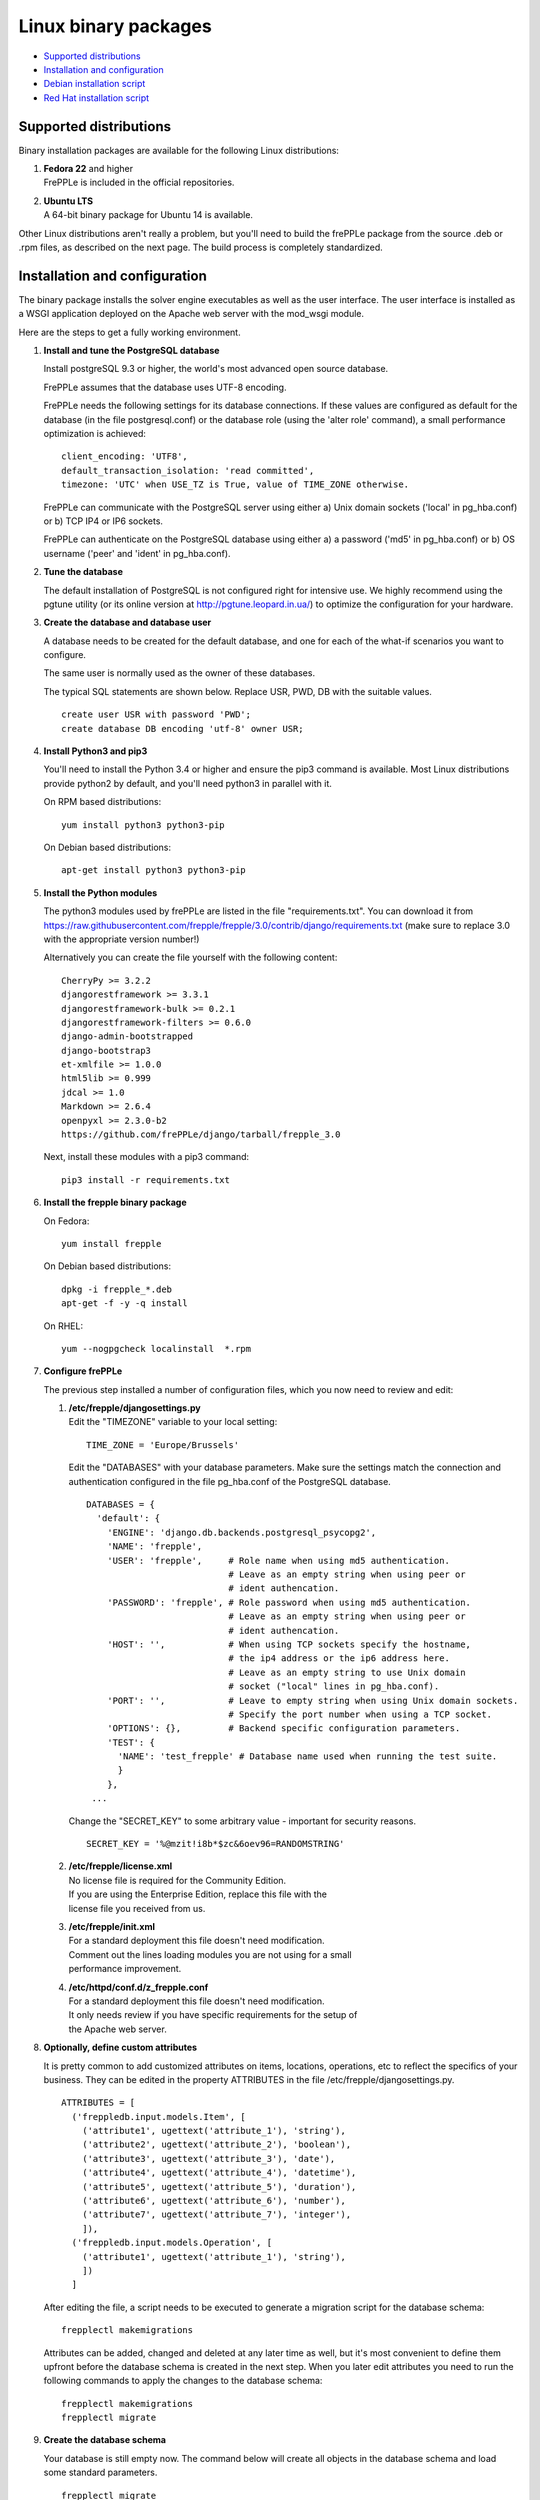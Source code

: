 =====================
Linux binary packages
=====================

* `Supported distributions`_
* `Installation and configuration`_
* `Debian installation script`_
* `Red Hat installation script`_

***********************
Supported distributions
***********************

Binary installation packages are available for the following Linux
distributions:

#. | **Fedora 22** and higher
   | FrePPLe is included in the official repositories.

   .. image:: _images/fedorainstall.png

#. | **Ubuntu LTS**
   | A 64-bit binary package for Ubuntu 14 is available.

Other Linux distributions aren't really a problem, but you'll need to build
the frePPLe package from the source .deb or .rpm files, as described on the
next page. The build process is completely standardized.

******************************
Installation and configuration
******************************

The binary package installs the solver engine executables as well as the user
interface. The user interface is installed as a WSGI application deployed on
the Apache web server with the mod_wsgi module.

Here are the steps to get a fully working environment.

#. **Install and tune the PostgreSQL database**

   Install postgreSQL 9.3 or higher, the world's most advanced open source database.

   FrePPLe assumes that the database uses UTF-8 encoding.

   FrePPLe needs the following settings for its database connections. If these
   values are configured as default for the database (in the file postgresql.conf)
   or the database role (using the 'alter role' command), a small performance
   optimization is achieved:
   ::

       client_encoding: 'UTF8',
       default_transaction_isolation: 'read committed',
       timezone: 'UTC' when USE_TZ is True, value of TIME_ZONE otherwise.

   FrePPLe can communicate with the PostgreSQL server using either a) Unix
   domain sockets ('local' in pg_hba.conf) or b) TCP IP4 or IP6 sockets.

   FrePPLe can authenticate on the PostgreSQL database using either a) a
   password ('md5' in pg_hba.conf) or b) OS username ('peer' and 'ident'
   in pg_hba.conf).

#. **Tune the database**

   The default installation of PostgreSQL is not configured right for
   intensive use. We highly recommend using the pgtune utility (or its online
   version at http://pgtune.leopard.in.ua/) to optimize the configuration for your
   hardware.

#. **Create the database and database user**

   A database needs to be created for the default database, and one for each of
   the what-if scenarios you want to configure.

   The same user is normally used as the owner of these databases.

   The typical SQL statements are shown below. Replace USR, PWD, DB with the suitable
   values.
   ::

       create user USR with password 'PWD';
       create database DB encoding 'utf-8' owner USR;

#. **Install Python3 and pip3**

   You'll need to install the Python 3.4 or higher and ensure the pip3 command is available.
   Most Linux distributions provide python2 by default, and you'll need python3 in parallel
   with it.

   On RPM based distributions:
   ::

     yum install python3 python3-pip

   On Debian based distributions:
   ::

     apt-get install python3 python3-pip

#. **Install the Python modules**

   The python3 modules used by frePPLe are listed in the file "requirements.txt". You can download
   it from https://raw.githubusercontent.com/frepple/frepple/3.0/contrib/django/requirements.txt
   (make sure to replace 3.0 with the appropriate version number!)

   Alternatively you can create the file yourself with the following content:
   ::

      CherryPy >= 3.2.2
      djangorestframework >= 3.3.1
      djangorestframework-bulk >= 0.2.1
      djangorestframework-filters >= 0.6.0
      django-admin-bootstrapped
      django-bootstrap3
      et-xmlfile >= 1.0.0
      html5lib >= 0.999
      jdcal >= 1.0
      Markdown >= 2.6.4
      openpyxl >= 2.3.0-b2
      https://github.com/frePPLe/django/tarball/frepple_3.0

   Next, install these modules with a pip3 command:
   ::

      pip3 install -r requirements.txt

#. **Install the frepple binary package**

   On Fedora:
   ::

     yum install frepple

   On Debian based distributions:
   ::

     dpkg -i frepple_*.deb
     apt-get -f -y -q install

   On RHEL:
   ::

    yum --nogpgcheck localinstall  *.rpm

#. **Configure frePPLe**

   The previous step installed a number of configuration files, which you
   now need to review and edit:

   #. | **/etc/frepple/djangosettings.py**
      | Edit the "TIMEZONE" variable to your local setting:
      ::

          TIME_ZONE = 'Europe/Brussels'

      Edit the "DATABASES" with your database parameters. Make sure the
      settings match the connection and authentication configured in the
      file pg_hba.conf of the PostgreSQL database.
      ::

        DATABASES = {
          'default': {
            'ENGINE': 'django.db.backends.postgresql_psycopg2',
            'NAME': 'frepple',
            'USER': 'frepple',     # Role name when using md5 authentication.
                                   # Leave as an empty string when using peer or
                                   # ident authencation.
            'PASSWORD': 'frepple', # Role password when using md5 authentication.
                                   # Leave as an empty string when using peer or
                                   # ident authencation.
            'HOST': '',            # When using TCP sockets specify the hostname,
                                   # the ip4 address or the ip6 address here.
                                   # Leave as an empty string to use Unix domain
                                   # socket ("local" lines in pg_hba.conf).
            'PORT': '',            # Leave to empty string when using Unix domain sockets.
                                   # Specify the port number when using a TCP socket.
            'OPTIONS': {},         # Backend specific configuration parameters.
            'TEST': {
              'NAME': 'test_frepple' # Database name used when running the test suite.
              }
            },
         ...

      Change the "SECRET_KEY" to some arbitrary value - important for security reasons.
      ::

         SECRET_KEY = '%@mzit!i8b*$zc&6oev96=RANDOMSTRING'

   #. | **/etc/frepple/license.xml**
      | No license file is required for the Community Edition.
      | If you are using the Enterprise Edition, replace this file with the
      | license file you received from us.

   #. | **/etc/frepple/init.xml**
      | For a standard deployment this file doesn't need modification.
      | Comment out the lines loading modules you are not using for a small
      | performance improvement.

   #. | **/etc/httpd/conf.d/z_frepple.conf**
      | For a standard deployment this file doesn't need modification.
      | It only needs review if you have specific requirements for the setup of
      | the Apache web server.

#. **Optionally, define custom attributes**

   It is pretty common to add customized attributes on items, locations,
   operations, etc to reflect the specifics of your business. They can be edited
   in the property ATTRIBUTES in the file /etc/frepple/djangosettings.py.
   ::

      ATTRIBUTES = [
        ('freppledb.input.models.Item', [
          ('attribute1', ugettext('attribute_1'), 'string'),
          ('attribute2', ugettext('attribute_2'), 'boolean'),
          ('attribute3', ugettext('attribute_3'), 'date'),
          ('attribute4', ugettext('attribute_4'), 'datetime'),
          ('attribute5', ugettext('attribute_5'), 'duration'),
          ('attribute6', ugettext('attribute_6'), 'number'),
          ('attribute7', ugettext('attribute_7'), 'integer'),
          ]),
        ('freppledb.input.models.Operation', [
          ('attribute1', ugettext('attribute_1'), 'string'),
          ])
        ]

   After editing the file, a script needs to be executed to generate a
   migration script for the database schema:
   ::

     frepplectl makemigrations

   Attributes can be added, changed and deleted at any later time as well,
   but it's most convenient to define them upfront before the database
   schema is created in the next step. When you later edit attributes you
   need to run the following commands to apply the changes to the database
   schema:
   ::

     frepplectl makemigrations
     frepplectl migrate

#. **Create the database schema**

   Your database is still empty now. The command below will create all
   objects in the database schema and load some standard parameters.

   ::

     frepplectl migrate

#. **Optionally, load the demo dataset**

   On a first installation, you may choose to install the demo dataset.

   ::

     frepplectl loaddata demo

#. **Update apache web server (Ubuntu only)**

  On Ubuntu the following statements are required to complete the deployment
  on the Apache web server.
  ::

    sudo a2enmod expires
    sudo a2enmod wsgi
    sudo a2enmod ssl
    sudo a2ensite default-ssl
    sudo a2ensite frepple
    sudo service apache2 restart

#. **Verify the installation**

   If all went well you can now point your browser to http://localhost.

   An administrative user account is created by default: **admin**, with password **admin**.

   Try the following as a mini-test of the installation:

   #. Open the screen "input/demand" to see demand inputs.

   #. Open the screen "admin/execute" and generate a plan.

   #. Use the same "admin/execute" screen to copy the default data in a new scenario.

   #. Open the screen "output/resource report" to see the planned load on the resources.

   If these steps all give the expected results, you're up and running!

.. tip::
   For security reasons it is recommended to change the password of the admin user.
   Until it is changed, a message is displayed on the login page.

**************************
Debian installation script
**************************

This section shows the completely automated installation script for installing
and configuring frePPLe with a PostgreSQL database on a Debian server.

We use this script for our unit tests. You can use it as a guideline and
inspiration for your own deployments.

::

  # Bring the server up to date
  sudo apt-get -y -q update
  sudo apt-get -y -q upgrade

  # Install PostgreSQL
  # For a production installation you'll need to tune the database
  # configuration to match the available hardware.
  sudo apt-get -y install postgresql
  sudo su - postgres
  psql template1 -c "create user frepple with password 'frepple'"
  psql template1 -c "create database frepple encoding 'utf-8' owner frepple"
  psql template1 -c "create database scenario1 encoding 'utf-8' owner frepple"
  psql template1 -c "create database scenario2 encoding 'utf-8' owner frepple"
  psql template1 -c "create database scenario3 encoding 'utf-8' owner frepple"
  exit
  # The default frePPLe configuration uses md5 authentication on unix domain
  # sockets to communicate with the PostgreSQL database.
  sudo sed -i 's/local\(\s*\)all\(\s*\)all\(\s*\)peer/local\1all\2all\3\md5/g' /etc/postgresql/9.*/main/pg_hba.conf
  sudo service postgresql restart

  # Install python3 and required python modules
  sudo apt-get -y install python3 python3-pip
  sudo pip3 install -r requirements.txt

  # Install the frePPLe binary .deb package and the necessary dependencies.
  # There are frepple, frepple-doc and frepple-dev debian package files.
  # Normally you only need to install the frepple debian package.
  sudo dpkg -i frepple_*.deb
  sudo apt-get -f -y -q install

  # Configure apache web server
  sudo a2enmod expires
  sudo a2enmod wsgi
  sudo a2enmod ssl
  sudo a2ensite default-ssl
  sudo a2ensite frepple
  sudo service apache2 restart

  # Create frepple database schema
  frepplectl migrate --noinput

***************************
Red Hat installation script
***************************

This section shows the completely automated installation script for installing
and configuring frePPLe with a PostgreSQL database on a RHEL 6 server.

We use this script for our unit tests. You can use it as a guideline and
inspiration for your own deployments.

::

  # Update and upgrade
  sudo -S -n yum -y update

  # Install the PostgreSQL database
  # For a production installation you'll need to tune the database
  # configuration to match the available hardware.
  sudo yum install postgresql postgresql-server
  sudo service postgresql initdb
  sudo service postgresql start
  sudo su - postgres
  psql -dpostgres -c "create user frepple with password 'frepple'"
  psql -dpostgres -c "create database frepple encoding 'utf-8' owner frepple"
  psql -dpostgres -c "create database scenario1 encoding 'utf-8' owner frepple"
  psql -dpostgres -c "create database scenario2 encoding 'utf-8' owner frepple"
  psql -dpostgres -c "create database scenario3 encoding 'utf-8' owner frepple"
  exit
  # The default frePPLe configuration uses md5 authentication on unix domain
  # sockets to communicate with the PostgreSQL database.
  sudo sed -i 's/local\(\s*\)all\(\s*\)all\(\s*\)peer/local\1all\2all\3\md5/g' /etc/postgresql/9.*/main/pg_hba.conf
  sudo service postgresql restart

  # Install python3 and required python modules
  sudo yum install python3 python3-pip
  sudo pip3 install -r requirements.txt

  # Install the frePPLe binary RPM package and the necessary dependencies.
  # There are frepple, frepple-doc and frepple-dev package files.
  # Normally you only need to install the frepple package.
  yum --nogpgcheck localinstall  frepple*.rpm

  # Create frepple database schema
  frepplectl migrate --noinput

******************************
Suse installation instructions
******************************

This section shows the instructions for installing
and configuring frePPLe with a PostgreSQL database on a SLES 12 server.

You can use it as a guideline and inspiration for your own deployments.

::

  # Update and Upgrade
  sudo zypper update
  sudo zypper upgrade

  # Install the PostgreSQL database
  # tip: "sudo zypper se PACKAGENAME" to look for the correct package names
  sudo zypper install postgresql postgresql-server postgres-devel

  sudo su
  rcpostgresql start
  su - postgres
  psql
  postgres=# ALTER USER postgres WITH PASSWORD 'postgres';
  postgres=# \q
  exit
  rcpostgresql restart
  su - postgres
  psql -dpostgres -c "create user frepple with password 'frepple'"
  psql -dpostgres -c "create database frepple encoding 'utf-8' owner frepple"
  psql -dpostgres -c "create database scenario1 encoding 'utf-8' owner frepple"
  psql -dpostgres -c "create database scenario2 encoding 'utf-8' owner frepple"
  psql -dpostgres -c "create database scenario3 encoding 'utf-8' owner frepple"
  exit
  # Allow local connections to the database using a username and password.
  # The default peer authentication isn't good for frepple.
  sudo sed -i 's/local\(\s*\)all\(\s*\)all\(\s*\)md5/local\1all\2all\3\md5/g' /etc/postgresql/9.*/main/pg_hba.conf
  rcpostgrsql restart

  # Install python3 and required python modules
  sudo zypper install python3 python3-pip
  sudo python3 -m ensure pip
  sudo pip3 install -r requirements.txt

  # Install the frePPLe binary RPM package and the necessary dependencies.
  # There are frepple, frepple-doc and frepple-dev package files.
  # Normally you only need to install the frepple package.
  sudo rpm -i *.rpm

  # Create frepple database schema
  frepplectl migrate --noinput
